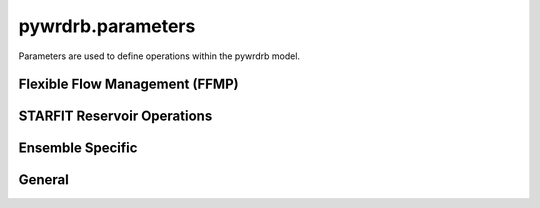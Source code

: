 pywrdrb.parameters
====================

Parameters are used to define operations within the pywrdrb model.

Flexible Flow Management (FFMP)
-------------------------------

.. autosummary::
   :toctree: generated/
   :nosignatures:

    pywrdrb.parameters.FfmpNycRunningAvgParameter
    pywrdrb.parameters.FfmpNjRunningAvgParameter
    pywrdrb.parameters.NYCCombinedReleaseFactor
    pywrdrb.parameters.NYCFloodRelease
    pywrdrb.parameters.TotalReleaseNeededForDownstreamMRF
    pywrdrb.parameters.VolBalanceNYCDownstreamMRF_step1
    pywrdrb.parameters.VolBalanceNYCDownstreamMRF_step2
    pywrdrb.parameters.VolBalanceNYCDemand
    pywrdrb.parameters.LowerBasinMaxMRFContribution
    pywrdrb.parameters.VolBalanceLowerBasinMRFAggregate
    pywrdrb.parameters.VolBalanceLowerBasinMRFIndividual



STARFIT Reservoir Operations
----------------------------

.. autosummary::
   :toctree: generated/
   :nosignatures:

    pywrdrb.parameters.STARFITReservoirRelease


Ensemble Specific
-----------------

.. autosummary::
   :toctree: generated/
   :nosignatures:

    pywrdrb.parameters.FlowEnsemble
    pywrdrb.parameters.PredictionEnsemble

General
-------

.. autosummary::
   :toctree: generated/
   :nosignatures:

   pywrdrb.parameters.LaggedReservoirRelease

